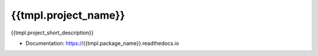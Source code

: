 ********
{{tmpl.project_name}}
********

{{tmpl.project_short_description}}

* Documentation: https://{{tmpl.package_name}}.readthedocs.io
